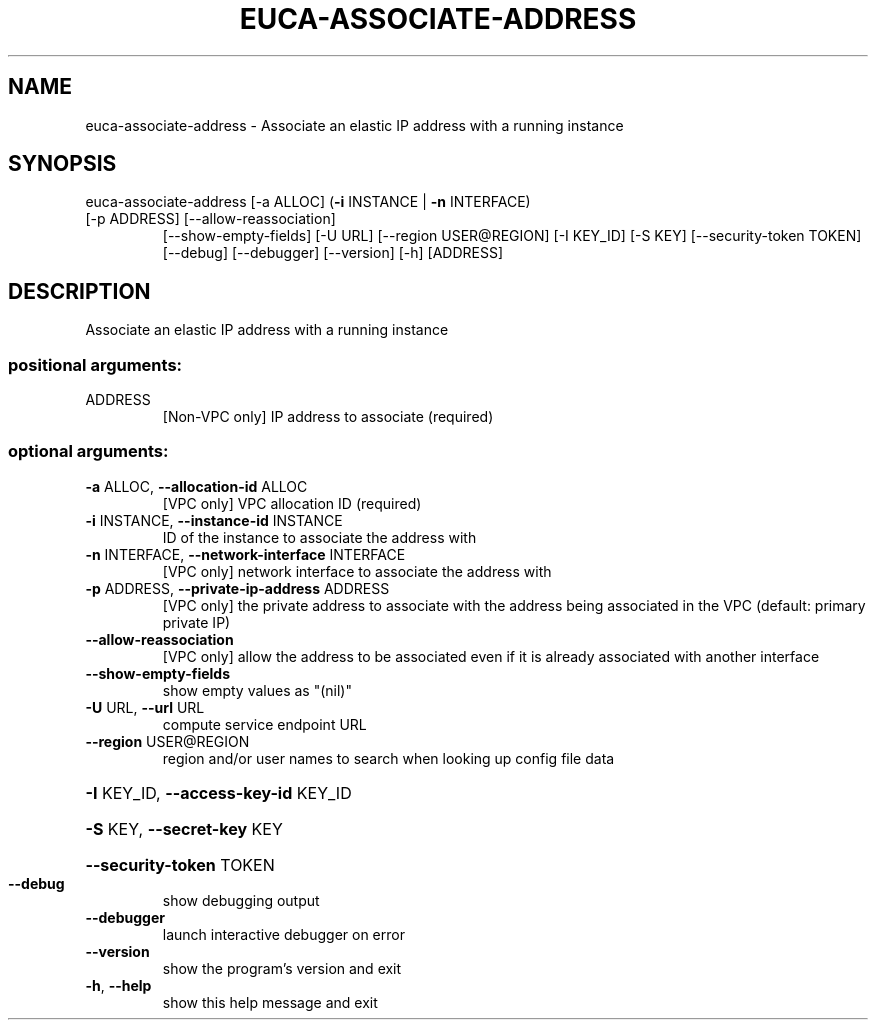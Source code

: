 .\" DO NOT MODIFY THIS FILE!  It was generated by help2man 1.47.1.
.TH EUCA-ASSOCIATE-ADDRESS "1" "July 2015" "euca2ools 3.1.3" "User Commands"
.SH NAME
euca-associate-address \- Associate an elastic IP address with a running instance
.SH SYNOPSIS
euca\-associate\-address [\-a ALLOC] (\fB\-i\fR INSTANCE | \fB\-n\fR INTERFACE)
.TP
[\-p ADDRESS] [\-\-allow\-reassociation]
[\-\-show\-empty\-fields] [\-U URL]
[\-\-region USER@REGION] [\-I KEY_ID] [\-S KEY]
[\-\-security\-token TOKEN] [\-\-debug] [\-\-debugger]
[\-\-version] [\-h]
[ADDRESS]
.SH DESCRIPTION
Associate an elastic IP address with a running instance
.SS "positional arguments:"
.TP
ADDRESS
[Non\-VPC only] IP address to associate (required)
.SS "optional arguments:"
.TP
\fB\-a\fR ALLOC, \fB\-\-allocation\-id\fR ALLOC
[VPC only] VPC allocation ID (required)
.TP
\fB\-i\fR INSTANCE, \fB\-\-instance\-id\fR INSTANCE
ID of the instance to associate the address with
.TP
\fB\-n\fR INTERFACE, \fB\-\-network\-interface\fR INTERFACE
[VPC only] network interface to associate the address
with
.TP
\fB\-p\fR ADDRESS, \fB\-\-private\-ip\-address\fR ADDRESS
[VPC only] the private address to associate with the
address being associated in the VPC (default: primary
private IP)
.TP
\fB\-\-allow\-reassociation\fR
[VPC only] allow the address to be associated even if
it is already associated with another interface
.TP
\fB\-\-show\-empty\-fields\fR
show empty values as "(nil)"
.TP
\fB\-U\fR URL, \fB\-\-url\fR URL
compute service endpoint URL
.TP
\fB\-\-region\fR USER@REGION
region and/or user names to search when looking up
config file data
.HP
\fB\-I\fR KEY_ID, \fB\-\-access\-key\-id\fR KEY_ID
.HP
\fB\-S\fR KEY, \fB\-\-secret\-key\fR KEY
.HP
\fB\-\-security\-token\fR TOKEN
.TP
\fB\-\-debug\fR
show debugging output
.TP
\fB\-\-debugger\fR
launch interactive debugger on error
.TP
\fB\-\-version\fR
show the program's version and exit
.TP
\fB\-h\fR, \fB\-\-help\fR
show this help message and exit
